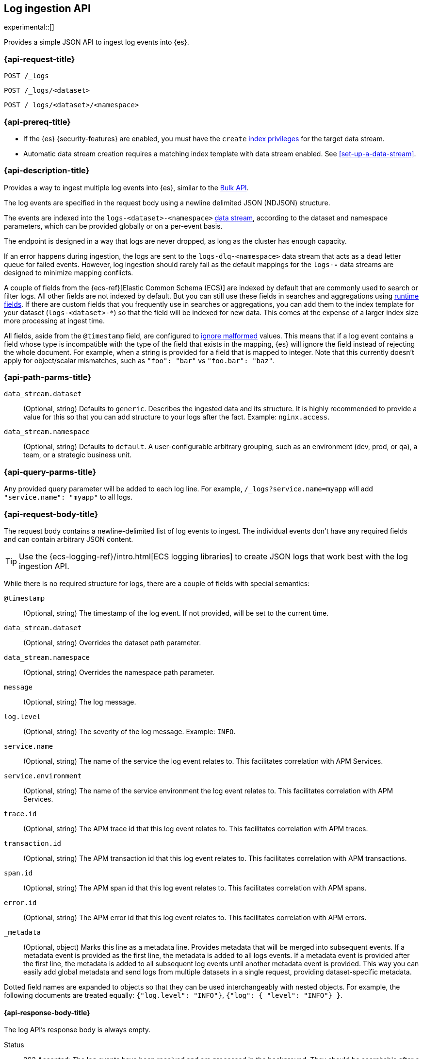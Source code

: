 [role="xpack"]
[[logs-api]]
== Log ingestion API

experimental::[]

Provides a simple JSON API to ingest log events into {es}.

[discrete]
[[logs-api-request]]
=== {api-request-title}

`POST /_logs`

`POST /_logs/<dataset>`

`POST /_logs/<dataset>/<namespace>`

[discrete]
[[logs-api-prereqs]]
=== {api-prereq-title}
* If the {es} {security-features} are enabled, you must have the `create`
<<privileges-list-indices,index privileges>> for the target data stream.
* Automatic data stream creation requires a matching index template with data
stream enabled. See <<set-up-a-data-stream>>.

[discrete]
[[logs-api-desc]]
=== {api-description-title}

Provides a way to ingest multiple log events into {es}, similar to the <<docs-bulk, Bulk API>>.

The log events are specified in the request body using a newline delimited JSON (NDJSON) structure.

The events are indexed into the `logs-<dataset>-<namespace>` <<data-streams, data stream>>,
according to the dataset and namespace parameters, which can be provided globally or on a per-event basis.

The endpoint is designed in a way that logs are never dropped, as long as the cluster has enough capacity.

If an error happens during ingestion, the logs are sent to the `logs-dlq-<namespace>` data stream that acts as a dead letter queue for failed events.
However, log ingestion should rarely fail as the default mappings for the `logs-*-*` data streams are designed to minimize mapping conflicts.

A couple of fields from the {ecs-ref}[Elastic Common Schema (ECS)] are indexed by default that are commonly used to search or filter logs.
All other fields are not indexed by default. But you can still use these fields in searches and aggregations using <<runtime, runtime fields>>. If there are custom fields that you frequently use in searches or aggregations, you can add them to the index template for your dataset (`logs-<dataset>-*`) so that the field will be indexed for new data.
This comes at the expense of a larger index size more processing at ingest time.

All fields, aside from the `@timestamp` field, are configured to <<ignore-malformed, ignore malformed>> values.
This means that if a log event contains a field whose type is incompatible with the type of the field that exists in the mapping,
{es} will ignore the field instead of rejecting the whole document.
For example, when a string is provided for a field that is mapped to integer.
Note that this currently doesn't apply for object/scalar mismatches, such as `"foo": "bar"` vs `"foo.bar": "baz"`.

[discrete]
[[logs-api-path-params]]
=== {api-path-parms-title}

`data_stream.dataset`::
  (Optional, string)
  Defaults to `generic`.
  Describes the ingested data and its structure.
  It is highly recommended to provide a value for this so that you can add structure to your logs after the fact.
  Example: `nginx.access`.

`data_stream.namespace`::
  (Optional, string)
  Defaults to `default`.
  A user-configurable arbitrary grouping, such as an environment (dev, prod, or qa), a team, or a strategic business unit.

[discrete]
[[logs-api-query-params]]
=== {api-query-parms-title}

Any provided query parameter will be added to each log line.
For example, `/_logs?service.name=myapp` will add `"service.name": "myapp"` to all logs.
[discrete]
[[logs-api-request-body]]
=== {api-request-body-title}
The request body contains a newline-delimited list of log events to ingest.
The individual events don't have any required fields and can contain arbitrary JSON content.

TIP: Use the {ecs-logging-ref}/intro.html[ECS logging libraries] to create JSON logs that work best with the log ingestion API.

While there is no required structure for logs, there are a couple of fields with special semantics:

`@timestamp`::
(Optional, string)
The timestamp of the log event.
If not provided, will be set to the current time.

`data_stream.dataset`::
(Optional, string)
Overrides the dataset path parameter.

`data_stream.namespace`::
(Optional, string)
Overrides the namespace path parameter.

`message`::
(Optional, string)
The log message.

`log.level`::
(Optional, string)
The severity of the log message.
Example: `INFO`.

`service.name`::
(Optional, string) The name of the service the log event relates to.
This facilitates correlation with APM Services.

`service.environment`::
(Optional, string) The name of the service environment the log event relates to.
This facilitates correlation with APM Services.

`trace.id`::
(Optional, string) The APM trace id that this log event relates to.
This facilitates correlation with APM traces.

`transaction.id`::
(Optional, string) The APM transaction id that this log event relates to.
This facilitates correlation with APM transactions.

`span.id`::
(Optional, string) The APM span id that this log event relates to.
This facilitates correlation with APM spans.

`error.id`::
(Optional, string) The APM error id that this log event relates to.
This facilitates correlation with APM errors.

`_metadata`::
(Optional, object)
Marks this line as a metadata line.
Provides metadata that will be merged into subsequent events.
If a metadata event is provided as the first line, the metadata is added to all logs events.
If a metadata event is provided after the first line, the metadata is added to all subsequent log events until another metadata event is provided.
This way you can easily add global metadata and send logs from multiple datasets in a single request, providing dataset-specific metadata.

Dotted field names are expanded to objects so that they can be used interchangeably with nested objects. For example, the following documents are treated equally: `{"log.level": "INFO"}`, `{"log": { "level": "INFO"} }`.

[discrete]
[[logs-api-response-body]]
==== {api-response-body-title}

The log API's response body is always empty.

Status

* 202 Accepted: The log events have been received and are processed in the background. They should be searchable after a short while.
* 500 Internal Server Error: There was an error while processing the log events. Some logs may have been lost.

[discrete]
[[logs-api-example]]
=== {api-examples-title}

Ingests a single log into the `logs-myapp-default` data stream.
Provides global metadata via query parameters.

[source,console]
------------------------------------------------------------
POST _logs/myapp?service.name=myapp
{"@timestamp":"2016-05-23T08:05:34.853Z", "message":"Hello World"}
------------------------------------------------------------


Ingests a single log into the `logs-myapp-default` data stream.
Provides global metadata via a metadata event.

[source,console]
------------------------------------------------------------
POST _logs/myapp
{"_metadata": {"service.name":"myapp"}}
{"@timestamp":"2016-05-23T08:05:34.853Z", "message":"Hello World"}
------------------------------------------------------------

Ingests a two log events into the `logs-myapp-default` and `logs-my_other_app-default` data stream, respectively.
Provides metadata via local metadata events.

[source,console]
------------------------------------------------------------
POST _logs
{"_metadata": {}}
{"_metadata": {"data_stream.dataset":"myapp"}}
{"@timestamp":"2016-05-23T08:05:34.853Z", "message":"Hello app"}
{"_metadata": {"data_stream.dataset":"my_other_app"}}
{"@timestamp":"2016-05-23T08:05:34.853Z", "message":"Hello other app"}
------------------------------------------------------------
